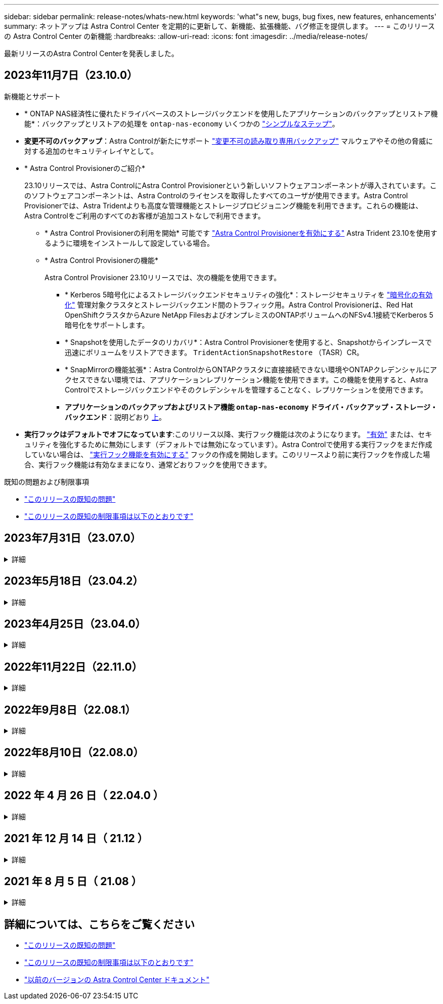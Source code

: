 ---
sidebar: sidebar 
permalink: release-notes/whats-new.html 
keywords: 'what"s new, bugs, bug fixes, new features, enhancements' 
summary: ネットアップは Astra Control Center を定期的に更新して、新機能、拡張機能、バグ修正を提供します。 
---
= このリリースの Astra Control Center の新機能
:hardbreaks:
:allow-uri-read: 
:icons: font
:imagesdir: ../media/release-notes/


[role="lead"]
最新リリースのAstra Control Centerを発表しました。



== 2023年11月7日（23.10.0）

[[nas-eco-backup-restore]]
.新機能とサポート
* * ONTAP NAS経済性に優れたドライバベースのストレージバックエンドを使用したアプリケーションのバックアップとリストア機能*：バックアップとリストアの処理を `ontap-nas-economy` いくつかの link:../use/protect-apps.html#enable-backup-and-restore-for-ontap-nas-economy-operations["シンプルなステップ"^]。
* *変更不可のバックアップ*：Astra Controlが新たにサポート link:../concepts/data-protection.html#immutable-backups["変更不可の読み取り専用バックアップ"^] マルウェアやその他の脅威に対する追加のセキュリティレイヤとして。
* * Astra Control Provisionerのご紹介*
+
23.10リリースでは、Astra ControlにAstra Control Provisionerという新しいソフトウェアコンポーネントが導入されています。このソフトウェアコンポーネントは、Astra Controlのライセンスを取得したすべてのユーザが使用できます。Astra Control Provisionerでは、Astra Tridentよりも高度な管理機能とストレージプロビジョニング機能を利用できます。これらの機能は、Astra Controlをご利用のすべてのお客様が追加コストなしで利用できます。

+
** * Astra Control Provisionerの利用を開始*
可能です link:../use/enable-acp.html["Astra Control Provisionerを有効にする"^] Astra Trident 23.10を使用するように環境をインストールして設定している場合。
** * Astra Control Provisionerの機能*
+
Astra Control Provisioner 23.10リリースでは、次の機能を使用できます。

+
*** * Kerberos 5暗号化によるストレージバックエンドセキュリティの強化*：ストレージセキュリティを link:../use-acp/configure-storage-backend-encryption.html["暗号化の有効化"^] 管理対象クラスタとストレージバックエンド間のトラフィック用。Astra Control Provisionerは、Red Hat OpenShiftクラスタからAzure NetApp FilesおよびオンプレミスのONTAPボリュームへのNFSv4.1接続でKerberos 5暗号化をサポートします。
*** * Snapshotを使用したデータのリカバリ*：Astra Control Provisionerを使用すると、Snapshotからインプレースで迅速にボリュームをリストアできます。 `TridentActionSnapshotRestore` （TASR）CR。
*** * SnapMirrorの機能拡張*：Astra ControlからONTAPクラスタに直接接続できない環境やONTAPクレデンシャルにアクセスできない環境では、アプリケーションレプリケーション機能を使用できます。この機能を使用すると、Astra Controlでストレージバックエンドやそのクレデンシャルを管理することなく、レプリケーションを使用できます。
*** *アプリケーションのバックアップおよびリストア機能 `ontap-nas-economy` ドライバ・バックアップ・ストレージ・バックエンド*：説明どおり <<nas-eco-backup-restore,上>>。




* *実行フックはデフォルトでオフになっています*:このリリース以降、実行フック機能は次のようになります。 link:../use/execution-hooks.html#enable-the-execution-hooks-feature["有効"] または、セキュリティを強化するために無効にします（デフォルトでは無効になっています）。Astra Controlで使用する実行フックをまだ作成していない場合は、 link:../use/execution-hooks.html#enable-the-execution-hooks-feature["実行フック機能を有効にする"^] フックの作成を開始します。このリリースより前に実行フックを作成した場合、実行フック機能は有効なままになり、通常どおりフックを使用できます。


.既知の問題および制限事項
* link:../release-notes/known-issues.html["このリリースの既知の問題"^]
* link:../release-notes/known-limitations.html["このリリースの既知の制限事項は以下のとおりです"^]




== 2023年7月31日（23.07.0）

.詳細
[%collapsible]
====
.新機能とサポート
* https://docs.netapp.com/us-en/astra-control-center-2307/get-started/requirements.html#storage-backends["ストレッチ構成でのNetApp MetroClusterのストレージバックエンドとしての使用のサポート"^]
* https://docs.netapp.com/us-en/astra-control-center-2307/get-started/requirements.html#storage-backends["Longhornをストレージバックエンドとして使用するためのサポート"^]
* https://docs.netapp.com/us-en/astra-control-center-2307/use/replicate_snapmirror.html#delete-an-application-replication-relationship["同じKubernetesクラスタのONTAPバックエンド間でアプリケーションをレプリケートできるようになりました。"]
* https://docs.netapp.com/us-en/astra-control-center-2307/use/manage-remote-authentication.html["Astra Control Centerで、リモート（LDAP）ユーザのログイン属性として「userPrincipalName」がサポートされるようになりました。"^]
* https://docs.netapp.com/us-en/astra-control-center-2307/use/execution-hooks.html["Astra Control Centerを使用してレプリケーションのフェイルオーバー後に新しい実行フックタイプ「post-failover」を実行可能"^]
* クローンワークフローでは、ライブクローンのみ（管理対象アプリケーションの現在の状態）がサポートされるようになりました。スナップショットまたはバックアップからクローンを作成するには、 https://docs.netapp.com/us-en/astra-control-center-2307/use/restore-apps.html["リストアのワークフロー"^]。


.既知の問題および制限事項
* https://docs.netapp.com/us-en/astra-control-center-2307/release-notes/known-issues.html["このリリースの既知の問題"^]
* https://docs.netapp.com/us-en/astra-control-center-2307/release-notes/known-limitations.html["このリリースの既知の制限事項は以下のとおりです"^]


====


== 2023年5月18日（23.04.2）

.詳細
[%collapsible]
====
Astra Control Center（23.04.0）向けのこのパッチリリース（23.04.2）では、がサポートされます https://newreleases.io/project/github/kubernetes-csi/external-snapshotter/release/v6.1.0["Kubernetes CSI外部Snapshotコピーv6.1.0"^] およびは、次の項目を修正します。

* 実行フックを使用する場合のインプレースアプリケーションリストアのバグ
* バケットサービスとの接続に問題があります


====


== 2023年4月25日（23.04.0）

.詳細
[%collapsible]
====
.新機能とサポート
* https://docs.netapp.com/us-en/astra-control-center-2304/concepts/licensing.html["Astra Control Centerの新規インストールでは、90日間の評価用ライセンスがデフォルトで有効になります"^]
* https://docs.netapp.com/us-en/astra-control-center-2304/use/execution-hooks.html["強化された実行フック機能と追加のフィルタオプション"^]
* https://docs.netapp.com/us-en/astra-control-center-2304/use/execution-hooks.html["Astra Control Centerでレプリケーションのフェイルオーバー後に実行フックを実行できるようになりました"^]
* https://docs.netapp.com/us-en/astra-control-center-2304/use/restore-apps.html#migrate-from-ontap-nas-economy-storage-to-ontap-nas-storage["「ontap-nas-economy storage」クラスから「ontap-nas」ストレージクラスへのボリュームの移行がサポートされます"^]
* https://docs.netapp.com/us-en/astra-control-center-2304/use/restore-apps.html#filter-resources-during-an-application-restore["リストア処理中のアプリケーションリソースの追加または除外がサポートされます"^]
* https://docs.netapp.com/us-en/astra-control-center-2304/use/manage-apps.html["データ専用アプリケーションの管理がサポートされます"]


.既知の問題および制限事項
* https://docs.netapp.com/us-en/astra-control-center-2304/release-notes/known-issues.html["このリリースの既知の問題"^]
* https://docs.netapp.com/us-en/astra-control-center-2304/release-notes/known-limitations.html["このリリースの既知の制限事項は以下のとおりです"^]


====


== 2022年11月22日（22.11.0）

.詳細
[%collapsible]
====
.新機能とサポート
* https://docs.netapp.com/us-en/astra-control-center-2211/use/manage-apps.html#define-apps["複数のネームスペースにまたがるアプリケーションのサポート"^]
* https://docs.netapp.com/us-en/astra-control-center-2211/use/manage-apps.html#define-apps["アプリケーション定義にクラスタリソースを含めることができます"^]
* https://docs.netapp.com/us-en/astra-control-center-2211/use/manage-remote-authentication.html["ロールベースアクセス制御（RBAC）を統合してLDAP認証を強化"^]
* https://docs.netapp.com/us-en/astra-control-center-2211/get-started/requirements.html["Kubernetes 1.25およびポッドセキュリティアドミッション（PSA）のサポートを追加"^]
* https://docs.netapp.com/us-en/astra-control-center-2211/use/monitor-running-tasks.html["バックアップ、リストア、クローニングの各処理の進捗状況レポートが強化されました"^]


.既知の問題および制限事項
* https://docs.netapp.com/us-en/astra-control-center-2211/release-notes/known-issues.html["このリリースの既知の問題"^]
* https://docs.netapp.com/us-en/astra-control-center-2211/release-notes/known-limitations.html["このリリースの既知の制限事項は以下のとおりです"^]


====


== 2022年9月8日（22.08.1）

.詳細
[%collapsible]
====
このパッチリリース（22.08.1）for Astra Control Center（22.08.0）では、NetApp SnapMirrorを使用したアプリケーションレプリケーションの小さなバグが修正されています。

====


== 2022年8月10日（22.08.0）

.詳細
[%collapsible]
====
.新機能とサポート
* https://docs.netapp.com/us-en/astra-control-center-2208/use/replicate_snapmirror.html["NetApp SnapMirrorテクノロジを使用したアプリケーションのレプリケーション"^]
* https://docs.netapp.com/us-en/astra-control-center-2208/use/manage-apps.html#define-apps["アプリ管理ワークフローの改善"^]
* https://docs.netapp.com/us-en/astra-control-center-2208/use/execution-hooks.html["拡張された独自の実行フック機能"^]
+

NOTE: ネットアップが提供している、特定のアプリケーションのデフォルトのPre-snapshot実行フックとPost-Snapshot実行フックは、このリリースでは削除されています。このリリースにアップグレードし、スナップショットの実行フックを独自に提供しない場合、Astra Controlはクラッシュコンシステントスナップショットのみを作成します。にアクセスします https://github.com/NetApp/Verda["ネットアップのVerda"^] GitHubリポジトリ：サンプルの実行フックスクリプトを使用します。環境に合わせて変更できます。

* https://docs.netapp.com/us-en/astra-control-center-2208/get-started/requirements.html["VMware Tanzu Kubernetes Grid Integrated Edition（TKGI）のサポート"^]
* https://docs.netapp.com/us-en/astra-control-center-2208/get-started/requirements.html#operational-environment-requirements["Google Anthosに対応しています"^]
* https://docs.netapp.com/us-en/astra-automation-2208/workflows_infra/ldap_prepare.html["LDAP設定（Astra Control API経由）"^]


.既知の問題および制限事項
* https://docs.netapp.com/us-en/astra-control-center-2208/release-notes/known-issues.html["このリリースの既知の問題"^]
* https://docs.netapp.com/us-en/astra-control-center-2208/release-notes/known-limitations.html["このリリースの既知の制限事項は以下のとおりです"^]


====


== 2022 年 4 月 26 日（ 22.04.0 ）

.詳細
[%collapsible]
====
.新機能とサポート
* https://docs.netapp.com/us-en/astra-control-center-2204/concepts/user-roles-namespaces.html["ネームスペースのロールベースアクセス制御（ RBAC ）"^]
* https://docs.netapp.com/us-en/astra-control-center-2204/get-started/install_acc-cvo.html["Cloud Volumes ONTAP のサポート"^]
* https://docs.netapp.com/us-en/astra-control-center-2204/get-started/requirements.html#ingress-for-on-premises-kubernetes-clusters["Astra Control Center の一般的な入力イネーブルメント"^]
* https://docs.netapp.com/us-en/astra-control-center-2204/use/manage-buckets.html#remove-a-bucket["Astra Control からバケットを取り外す"^]
* https://docs.netapp.com/us-en/astra-control-center-2204/get-started/requirements.html#tanzu-kubernetes-grid-cluster-requirements["VMware Tanzu ポートフォリオのサポート"^]


.既知の問題および制限事項
* https://docs.netapp.com/us-en/astra-control-center-2204/release-notes/known-issues.html["このリリースの既知の問題"^]
* https://docs.netapp.com/us-en/astra-control-center-2204/release-notes/known-limitations.html["このリリースの既知の制限事項は以下のとおりです"^]


====


== 2021 年 12 月 14 日（ 21.12 ）

.詳細
[%collapsible]
====
.新機能とサポート
* https://docs.netapp.com/us-en/astra-control-center-2112/use/restore-apps.html["アプリケーションのリストア"^]
* https://docs.netapp.com/us-en/astra-control-center-2112/use/execution-hooks.html["実行フック"^]
* https://docs.netapp.com/us-en/astra-control-center-2112/get-started/requirements.html#supported-app-installation-methods["ネームスペースを対象とした演算子を使用して展開されたアプリケーションのサポート"^]
* https://docs.netapp.com/us-en/astra-control-center-2112/get-started/requirements.html["アップストリーム Kubernetes と Rancher もサポートしています"^]
* https://docs.netapp.com/us-en/astra-control-center-2112/use/upgrade-acc.html["Astra Control Center のアップグレード"^]
* https://docs.netapp.com/us-en/astra-control-center-2112/get-started/acc_operatorhub_install.html["インストール用の Red Hat OperatorHub オプションです"^]


.解決済みの問題
* https://docs.netapp.com/us-en/astra-control-center-2112/release-notes/resolved-issues.html["このリリースの解決済みの問題"^]


.既知の問題および制限事項
* https://docs.netapp.com/us-en/astra-control-center-2112/release-notes/known-issues.html["このリリースの既知の問題"^]
* https://docs.netapp.com/us-en/astra-control-center-2112/release-notes/known-limitations.html["このリリースの既知の制限事項は以下のとおりです"^]


====


== 2021 年 8 月 5 日（ 21.08 ）

.詳細
[%collapsible]
====
Astra Control Center の初回リリース。

* https://docs.netapp.com/us-en/astra-control-center-2108/concepts/intro.html["それは何であるか"^]
* https://docs.netapp.com/us-en/astra-control-center-2108/concepts/architecture.html["アーキテクチャとコンポーネントを理解する"^]
* https://docs.netapp.com/us-en/astra-control-center-2108/get-started/requirements.html["開始には何が必要ですか"^]
* https://docs.netapp.com/us-en/astra-control-center-2108/get-started/install_acc.html["をインストールします"^] および https://docs.netapp.com/us-en/astra-control-center-2108/get-started/setup_overview.html["セットアップ（ Setup ）"^]
* https://docs.netapp.com/us-en/astra-control-center-2108/use/manage-apps.html["管理"^] および https://docs.netapp.com/us-en/astra-control-center-2108/use/protect-apps.html["保護"^] アプリケーション
* https://docs.netapp.com/us-en/astra-control-center-2108/use/manage-buckets.html["バケットを管理する"^] および https://docs.netapp.com/us-en/astra-control-center-2108/use/manage-backend.html["ストレージバックエンド"^]
* https://docs.netapp.com/us-en/astra-control-center-2108/use/manage-users.html["アカウントを管理"^]
* https://docs.netapp.com/us-en/astra-control-center-2108/rest-api/api-intro.html["API による自動化"^]


====


== 詳細については、こちらをご覧ください

* link:../release-notes/known-issues.html["このリリースの既知の問題"]
* link:../release-notes/known-limitations.html["このリリースの既知の制限事項は以下のとおりです"]
* link:../acc-earlier-versions.html["以前のバージョンの Astra Control Center ドキュメント"]

